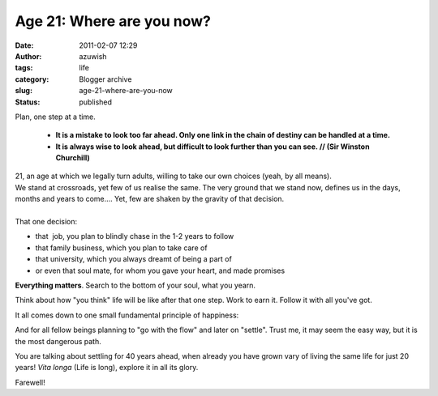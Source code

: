 Age 21: Where are you now?
##########################
:date: 2011-02-07 12:29
:author: azuwish
:tags: life
:category: Blogger archive
:slug: age-21-where-are-you-now
:status: published

.. raw:: html

   <div dir="ltr" style="text-align:left;">

Plan, one step at a time. 

    * **It is a mistake to look too far ahead. Only one link in the chain of
      destiny can be handled at a time.**

    * **It is always wise to look ahead, but difficult to look further than you
      can see. // (Sir Winston Churchill)**

.. raw:: html

   <div
   style="font-family:'Courier New', Courier, monospace;font-style:italic;">

.. raw:: html

   </div>

| 21, an age at which we legally turn adults, willing to take our own
  choices (yeah, by all means).
| We stand at crossroads, yet few of us realise the same. The very
  ground that we stand now, defines us in the days, months and years to
  come.... Yet, few are shaken by the gravity of that decision.
| 
| That one decision:

-  that  job, you plan to blindly chase in the 1-2 years to follow
-  that family business, which you plan to take care of
-  that university, which you always dreamt of being a part of
-  or even that soul mate, for whom you gave your heart, and made
   promises


**Everything matters**. Search to the bottom of your soul, what you
yearn.

Think about how "you think" life will be like after that one step. Work
to earn it. Follow it with all you've got. 

It all comes down to one small fundamental principle of happiness:

.. raw:: html

   </div>

    NO REGRETS

And for all fellow beings planning to "go with the flow" and later on
"settle".
Trust me, it may seem the easy way, but it is the most dangerous path.

You are talking about settling for 40 years ahead, when already you
have grown vary of living the same life for just 20 years!
*Vita longa* (Life is long), explore it in all its glory.

Farewell!

